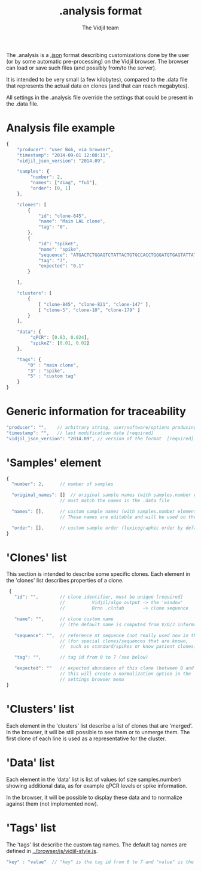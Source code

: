 #+TITLE: .analysis format
#+AUTHOR: The Vidjil team

The .analysis is a [[http://en.wikipedia.org/wiki/JSON][.json]] format describing customizations done by the user
(or by some automatic pre-processing) on the Vidjil browser. The browser
can load or save such files (and possibly from/to the server).

It is intended to be very small (a few kilobytes), compared to the
.data file that represents the actual data on clones (and that can
reach megabytes).

All settings in the .analysis file override the settings that could be
present in the .data file.


* Analysis file example

#+BEGIN_SRC js
    {
        "producer": "user Bob, via browser",
        "timestamp": "2014-09-01 12:00:11",
        "vidjil_json_version": "2014.09",

        "samples": {
             "number": 2, 
             "names": ["diag", "fu1"],
             "order": [0, 1]
        },

        "clones": [
            {
                "id": "clone-845",
                "name": "Main LAL clone",
                "tag": "0",
            },
            {
                "id": "spikeE",
                "name": "spike",
                "sequence": "ATGACTCTGGAGTCTATTACTGTGCCACCTGGGATGTGAGTATTATAAGAAAC",
                "tag": "3",
                "expected": "0.1"
            }

        ],

        "clusters": [
            {
                [ "clone-845", "clone-821", "clone-147" ],
                [ "clone-5", "clone-10", "clone-179" ]
            }
        ],

        "data": {
             "qPCR": [0.83, 0.024],
             "spikeZ": [0.01, 0.02]
        },

        "tags": {
            "0" : "main clone",
            "3" : "spike",
            "5" : "custom tag"
        }
    }
#+END_SRC


* Generic information for traceability

#+BEGIN_SRC js
   "producer": "",    // arbitrary string, user/software/options producing this file [required]
   "timestamp": "",   // last modification date [required]
   "vidjil_json_version": "2014.09", // version of the format  [required]
#+END_SRC


* 'Samples' element

#+BEGIN_SRC js
  {
    "number": 2,      // number of samples

    "original_names": []  // original sample names (with samples.number elements),
                      // must match the names in the .data file

    "names": [],      // custom sample names (with samples.number elements)
                      // These names are editable and will be used on the graphs

    "order": [],      // custom sample order (lexicographic order by default)
  }
#+END_SRC



* 'Clones' list

This section is intended to describe some specific clones.
Each element in the 'clones' list describes properties of a clone.

#+BEGIN_SRC js
  {
    "id": "",        // clone identifier, must be unique [required]
                     //          Vidjil/algo output -> the 'window'  
                     //          Brno .clntab       -> clone sequence

    "name": "",      // clone custom name
                     // (the default name is computed from V/D/J information)

    "sequence": "",  // reference nt sequence (not really used now in the browser)
                     // (for special clones/sequences that are known,
                     //  such as standard/spikes or know patient clones)
 
    "tag": "",       // tag id from 0 to 7 (see below)

    "expected": ""   // expected abundance of this clone (between 0 and 1)
                     // this will create a normalization option in the 
                     // settings browser menu
 }
#+END_SRC


* 'Clusters' list

Each element in the 'clusters' list describe a list of clones that are 'merged'.
In the browser, it will be still possible to see them or to unmerge them.
The first clone of each line is used as a representative for the cluster.


* 'Data' list

Each element in the 'data' list is list of values (of size samples.number)
showing additional data, as for example qPCR levels or spike information.

In the browser, it will be possible to display these data and to normalize
against them (not implemented now).

* 'Tags' list

The 'tags' list describe the custom tag names.
The default tag names are defined in [[../browser/js/vidjil-style.js]].

#+BEGIN_SRC js
    "key" : "value"  // "key" is the tag id from 0 to 7 and "value" is the custom tag name attributed
#+END_SRC

